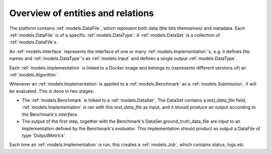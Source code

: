 Overview of entities and relations
==================================

.. image:: ../../erd.png
   :target: ../_images/erd.png

.. image:: ../_static/eyra_container_exec.jpg

.. image:: ../_static/eyra_services.jpg

.. image:: ../_static/permissions_erd.png

The platform contains :ref:`models.DataFile`, which represent both data (the bits themselves) and metadata. Each
:ref:`models.DataFile` is of a specific :ref:`models.DataType`. A :ref:`models.DataSet` is a collection of
:ref:`models.DataFile`\s.

An :ref:`models.Interface` represents the interface of one or many :ref:`models.Implementation`'s, e.g. it defines
the names and :ref:`models.DataType`'s as :ref:`models.Input` and defines a single output :ref:`models.DataType`.

Each :ref:`models.Implementation` is linked to a Docker image and belongs to
(represents different versions of) an :ref:`models.Algorithm`.

Whenever an :ref:`models.Implementation` is applied to a :ref:`models.Benchmark` as a :ref:`models.Submission`,
it will be evaluated. This is done in two stages:

- The :ref:`models.Benchmark` is linked to a :ref:`models.DataSet`. The DataSet contains a `test_data_file` field,
  :ref:`models.Implementation` is ran with this `test_data_file` as input, and it should produce an output according to the Benchmark's `interface`.

- The output of the first step, together with the Benchmark's DataSet.ground_truth_data_file are input to an
  Implementation defined by the Benchmark's `evaluator`. This Implementation should product as output a DataFile of type
  'OutputMetrics'.

Each time an :ref:`models.Implementation` is run, this creates a :ref:`models.Job`, which contains status, logs etc.
